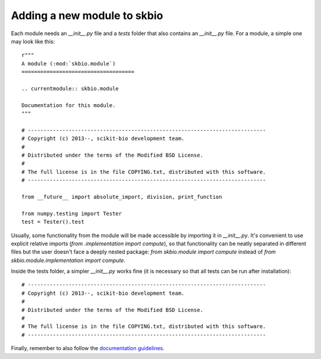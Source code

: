 Adding a new module to skbio
############################

Each module needs an `__init__.py` file and a `tests` folder that also
contains an `__init__.py` file. For a module, a simple one may look
like this::

  r"""
  A module (:mod:`skbio.module`)
  ====================================

  .. currentmodule:: skbio.module

  Documentation for this module.
  """

  # ----------------------------------------------------------------------------
  # Copyright (c) 2013--, scikit-bio development team.
  #
  # Distributed under the terms of the Modified BSD License.
  #
  # The full license is in the file COPYING.txt, distributed with this software.
  # ----------------------------------------------------------------------------

  from __future__ import absolute_import, division, print_function

  from numpy.testing import Tester
  test = Tester().test

Usually, some functionality from the module will be made accessible by
importing it in `__init__.py`. It's convenient to use explicit
relative imports (`from .implementation import compute`), so that
functionality can be neatly separated in different files but the user
doesn't face a deeply nested package: `from skbio.module import
compute` instead of `from skbio.module.implementation import compute`.

Inside the tests folder, a simpler `__init__.py` works fine (it is
necessary so that all tests can be run after installation)::

  # ----------------------------------------------------------------------------
  # Copyright (c) 2013--, scikit-bio development team.
  #
  # Distributed under the terms of the Modified BSD License.
  #
  # The full license is in the file COPYING.txt, distributed with this software.
  # ----------------------------------------------------------------------------

Finally, remember to also follow the `documentation guidelines
<https://github.com/biocore/scikit-bio/blob/master/doc/README.md#documenting-a-module-in-scikit-bio>`_.
